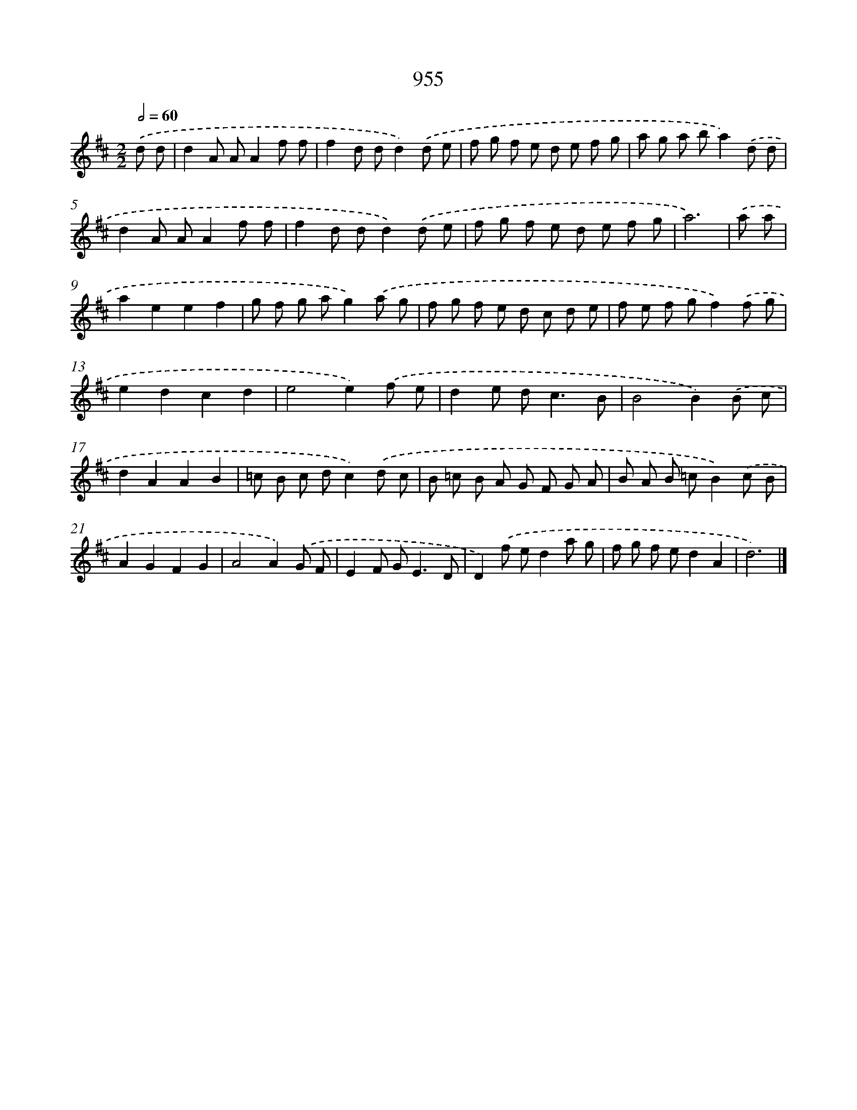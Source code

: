X: 8726
T: 955
%%abc-version 2.0
%%abcx-abcm2ps-target-version 5.9.1 (29 Sep 2008)
%%abc-creator hum2abc beta
%%abcx-conversion-date 2018/11/01 14:36:49
%%humdrum-veritas 41331156
%%humdrum-veritas-data 1634082539
%%continueall 1
%%barnumbers 0
L: 1/8
M: 2/2
Q: 1/2=60
K: D clef=treble
.('d d [I:setbarnb 1]|
d2A AA2f f |
f2d dd2).('d e |
f g f e d e f g |
a g a ba2).('d d |
d2A AA2f f |
f2d dd2).('d e |
f g f e d e f g |
a6) |
.('a a [I:setbarnb 9]|
a2e2e2f2 |
g f g ag2).('a g |
f g f e d c d e |
f e f gf2).('f g |
e2d2c2d2 |
e4e2).('f e |
d2e d2<c2B |
B4B2).('B c |
d2A2A2B2 |
=c B c dc2).('d c |
B =c B A G F G A |
B A B =cB2).('c B |
A2G2F2G2 |
A4A2).('G F |
E2F G2<E2D |
D2).('f ed2a g |
f g f ed2A2 |
d6) |]
